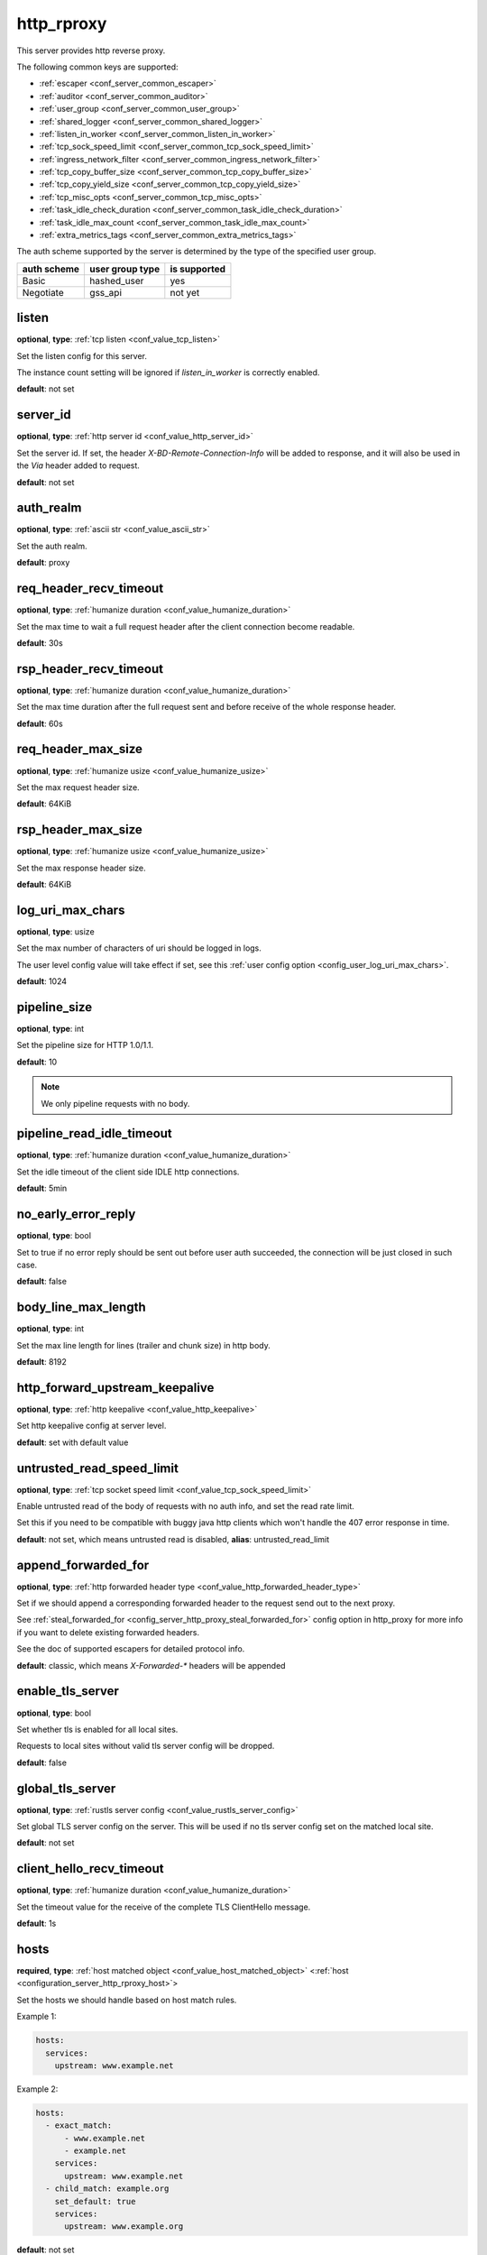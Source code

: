 .. _configuration_server_http_rproxy:

http_rproxy
===========

This server provides http reverse proxy.

The following common keys are supported:

* :ref:`escaper <conf_server_common_escaper>`
* :ref:`auditor <conf_server_common_auditor>`
* :ref:`user_group <conf_server_common_user_group>`
* :ref:`shared_logger <conf_server_common_shared_logger>`
* :ref:`listen_in_worker <conf_server_common_listen_in_worker>`
* :ref:`tcp_sock_speed_limit <conf_server_common_tcp_sock_speed_limit>`
* :ref:`ingress_network_filter <conf_server_common_ingress_network_filter>`
* :ref:`tcp_copy_buffer_size <conf_server_common_tcp_copy_buffer_size>`
* :ref:`tcp_copy_yield_size <conf_server_common_tcp_copy_yield_size>`
* :ref:`tcp_misc_opts <conf_server_common_tcp_misc_opts>`
* :ref:`task_idle_check_duration <conf_server_common_task_idle_check_duration>`
* :ref:`task_idle_max_count <conf_server_common_task_idle_max_count>`
* :ref:`extra_metrics_tags <conf_server_common_extra_metrics_tags>`

The auth scheme supported by the server is determined by the type of the specified user group.

+-------------+---------------------------+-------------------+
|auth scheme  |user group type            |is supported       |
+=============+===========================+===================+
|Basic        |hashed_user                |yes                |
+-------------+---------------------------+-------------------+
|Negotiate    |gss_api                    |not yet            |
+-------------+---------------------------+-------------------+

listen
------

**optional**, **type**: :ref:`tcp listen <conf_value_tcp_listen>`

Set the listen config for this server.

The instance count setting will be ignored if *listen_in_worker* is correctly enabled.

**default**: not set

.. versionadded:: 1.7.20 change listen config to be optional

.. _config_server_http_rproxy_server_id:

server_id
---------

**optional**, **type**: :ref:`http server id <conf_value_http_server_id>`

Set the server id. If set, the header *X-BD-Remote-Connection-Info* will be added to response,
and it will also be used in the *Via* header added to request.

**default**: not set

auth_realm
----------

**optional**, **type**: :ref:`ascii str <conf_value_ascii_str>`

Set the auth realm.

**default**: proxy

req_header_recv_timeout
-----------------------

**optional**, **type**: :ref:`humanize duration <conf_value_humanize_duration>`

Set the max time to wait a full request header after the client connection become readable.

**default**: 30s

rsp_header_recv_timeout
-----------------------

**optional**, **type**: :ref:`humanize duration <conf_value_humanize_duration>`

Set the max time duration after the full request sent and before receive of the whole response header.

**default**: 60s

req_header_max_size
-------------------

**optional**, **type**: :ref:`humanize usize <conf_value_humanize_usize>`

Set the max request header size.

**default**: 64KiB

rsp_header_max_size
-------------------

**optional**, **type**: :ref:`humanize usize <conf_value_humanize_usize>`

Set the max response header size.

**default**: 64KiB

.. _config_server_http_rproxy_log_uri_max_chars:

log_uri_max_chars
-----------------

**optional**, **type**: usize

Set the max number of characters of uri should be logged in logs.

The user level config value will take effect if set, see this :ref:`user config option <config_user_log_uri_max_chars>`.

**default**: 1024

pipeline_size
-------------

**optional**, **type**: int

Set the pipeline size for HTTP 1.0/1.1.

**default**: 10

.. note::

  We only pipeline requests with no body.

pipeline_read_idle_timeout
--------------------------

**optional**, **type**: :ref:`humanize duration <conf_value_humanize_duration>`

Set the idle timeout of the client side IDLE http connections.

**default**: 5min

no_early_error_reply
--------------------

**optional**, **type**: bool

Set to true if no error reply should be sent out before user auth succeeded, the connection will be just closed
in such case.

**default**: false

body_line_max_length
--------------------

**optional**, **type**: int

Set the max line length for lines (trailer and chunk size) in http body.

**default**: 8192

http_forward_upstream_keepalive
-------------------------------

**optional**, **type**: :ref:`http keepalive <conf_value_http_keepalive>`

Set http keepalive config at server level.

**default**: set with default value

untrusted_read_speed_limit
--------------------------

**optional**, **type**: :ref:`tcp socket speed limit <conf_value_tcp_sock_speed_limit>`

Enable untrusted read of the body of requests with no auth info, and set the read rate limit.

Set this if you need to be compatible with buggy java http clients which won't handle the 407 error response in time.

**default**: not set, which means untrusted read is disabled, **alias**: untrusted_read_limit

.. versionchanged:: 1.4.0 changed name to untrusted_read_speed_limit

append_forwarded_for
--------------------

**optional**, **type**: :ref:`http forwarded header type <conf_value_http_forwarded_header_type>`

Set if we should append a corresponding forwarded header to the request send out to the next proxy.

See :ref:`steal_forwarded_for <config_server_http_proxy_steal_forwarded_for>` config option in http_proxy for more info
if you want to delete existing forwarded headers.

See the doc of supported escapers for detailed protocol info.

**default**: classic, which means *X-Forwarded-\** headers will be appended

enable_tls_server
-----------------

**optional**, **type**: bool

Set whether tls is enabled for all local sites.

Requests to local sites without valid tls server config will be dropped.

**default**: false

.. _configuration_server_http_rproxy_global_tls_server:

global_tls_server
-----------------

**optional**, **type**: :ref:`rustls server config <conf_value_rustls_server_config>`

Set global TLS server config on the server. This will be used if no tls server config set on the matched local site.

**default**: not set

client_hello_recv_timeout
-------------------------

**optional**, **type**: :ref:`humanize duration <conf_value_humanize_duration>`

Set the timeout value for the receive of the complete TLS ClientHello message.

**default**: 1s

hosts
-----

**required**, **type**: :ref:`host matched object <conf_value_host_matched_object>` <:ref:`host <configuration_server_http_rproxy_host>`>

Set the hosts we should handle based on host match rules.

Example 1:

.. code-block:: yaml

  hosts:
    services:
      upstream: www.example.net

Example 2:

.. code-block:: yaml

  hosts:
    - exact_match:
        - www.example.net
        - example.net
      services:
        upstream: www.example.net
    - child_match: example.org
      set_default: true
      services:
        upstream: www.example.org

**default**: not set

.. _configuration_server_http_rproxy_host:

Host
^^^^

This is the config for each local host on this server.

tls_server
""""""""""

**optional**, **type**: :ref:`rustls server config <conf_value_rustls_server_config>`

Set TLS server config for this local site.

If not set, the :ref:`global tls server <configuration_server_http_rproxy_global_tls_server>` config will be used.

**default**: not set

upstream
""""""""

**required**, **type**: :ref:`upstream str <conf_value_upstream_str>`

Set the target upstream address. The default port is 80 which can be omitted.

tls_client
""""""""""

**optional**, **type**: :ref:`openssl tls client config <conf_value_openssl_tls_client_config>`

Set TLS parameters for this local TLS client if https is needed.
If set to empty map, a default config is used.

**default**: not set

tls_name
""""""""

**optional**, **type**: :ref:`tls name <conf_value_tls_name>`

Set the tls server name to verify tls certificate of the upstream site.

If not set, the host part of the upstream address will be used.

**default**: not set
